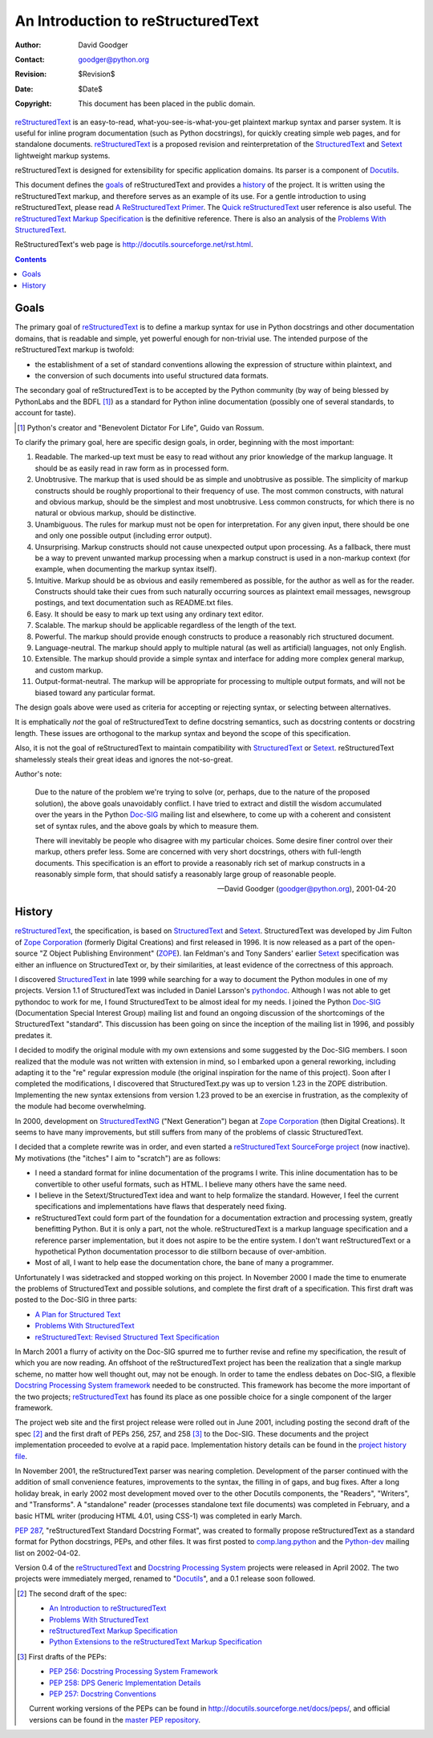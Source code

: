 =====================================
 An Introduction to reStructuredText
=====================================
:Author: David Goodger
:Contact: goodger@python.org
:Revision: $Revision$
:Date: $Date$
:Copyright: This document has been placed in the public domain.

reStructuredText_ is an easy-to-read, what-you-see-is-what-you-get
plaintext markup syntax and parser system.  It is useful for inline
program documentation (such as Python docstrings), for quickly
creating simple web pages, and for standalone documents.
reStructuredText_ is a proposed revision and reinterpretation of the
StructuredText_ and Setext_ lightweight markup systems.

reStructuredText is designed for extensibility for specific
application domains.  Its parser is a component of Docutils_.

This document defines the goals_ of reStructuredText and provides a
history_ of the project.  It is written using the reStructuredText
markup, and therefore serves as an example of its use.  For a gentle
introduction to using reStructuredText, please read `A
ReStructuredText Primer`_.  The `Quick reStructuredText`_ user
reference is also useful.  The `reStructuredText Markup
Specification`_ is the definitive reference.  There is also an
analysis of the `Problems With StructuredText`_.

ReStructuredText's web page is
http://docutils.sourceforge.net/rst.html.

.. _reStructuredText: http://docutils.sourceforge.net/rst.html
.. _StructuredText:
    http://www.zope.org/DevHome/Members/jim/StructuredTextWiki/FrontPage
.. _Setext: http://docutils.sourceforge.net/mirror/setext.html
.. _Docutils: http://docutils.sourceforge.net/
.. _A ReStructuredText Primer: ../../user/rst/quickstart.html
.. _Quick reStructuredText: ../../user/rst/quickref.html
.. _reStructuredText Markup Specification: restructuredtext.html
.. _Problems with StructuredText: ../../dev/rst/problems.html

.. contents::

Goals
=====

The primary goal of reStructuredText_ is to define a markup syntax for
use in Python docstrings and other documentation domains, that is
readable and simple, yet powerful enough for non-trivial use.  The
intended purpose of the reStructuredText markup is twofold:

- the establishment of a set of standard conventions allowing the
  expression of structure within plaintext, and

- the conversion of such documents into useful structured data
  formats.

The secondary goal of reStructuredText is to be accepted by the Python
community (by way of being blessed by PythonLabs and the BDFL [#]_) as
a standard for Python inline documentation (possibly one of several
standards, to account for taste).

.. [#] Python's creator and "Benevolent Dictator For Life",
   Guido van Rossum.

To clarify the primary goal, here are specific design goals, in order,
beginning with the most important:

1. Readable.  The marked-up text must be easy to read without any
   prior knowledge of the markup language.  It should be as easily
   read in raw form as in processed form.

2. Unobtrusive.  The markup that is used should be as simple and
   unobtrusive as possible.  The simplicity of markup constructs
   should be roughly proportional to their frequency of use.  The most
   common constructs, with natural and obvious markup, should be the
   simplest and most unobtrusive.  Less common constructs, for which
   there is no natural or obvious markup, should be distinctive.

3. Unambiguous.  The rules for markup must not be open for
   interpretation.  For any given input, there should be one and only
   one possible output (including error output).

4. Unsurprising.  Markup constructs should not cause unexpected output
   upon processing.  As a fallback, there must be a way to prevent
   unwanted markup processing when a markup construct is used in a
   non-markup context (for example, when documenting the markup syntax
   itself).

5. Intuitive.  Markup should be as obvious and easily remembered as
   possible, for the author as well as for the reader.  Constructs
   should take their cues from such naturally occurring sources as
   plaintext email messages, newsgroup postings, and text
   documentation such as README.txt files.

6. Easy.  It should be easy to mark up text using any ordinary text
   editor.

7. Scalable.  The markup should be applicable regardless of the length
   of the text.

8. Powerful.  The markup should provide enough constructs to produce a
   reasonably rich structured document.

9. Language-neutral.  The markup should apply to multiple natural (as
   well as artificial) languages, not only English.

10. Extensible.  The markup should provide a simple syntax and
    interface for adding more complex general markup, and custom
    markup.

11. Output-format-neutral.  The markup will be appropriate for
    processing to multiple output formats, and will not be biased
    toward any particular format.

The design goals above were used as criteria for accepting or
rejecting syntax, or selecting between alternatives.

It is emphatically *not* the goal of reStructuredText to define
docstring semantics, such as docstring contents or docstring length.
These issues are orthogonal to the markup syntax and beyond the scope
of this specification.

Also, it is not the goal of reStructuredText to maintain compatibility
with StructuredText_ or Setext_.  reStructuredText shamelessly steals
their great ideas and ignores the not-so-great.

Author's note:

    Due to the nature of the problem we're trying to solve (or,
    perhaps, due to the nature of the proposed solution), the above
    goals unavoidably conflict.  I have tried to extract and distill
    the wisdom accumulated over the years in the Python Doc-SIG_
    mailing list and elsewhere, to come up with a coherent and
    consistent set of syntax rules, and the above goals by which to
    measure them.

    There will inevitably be people who disagree with my particular
    choices.  Some desire finer control over their markup, others
    prefer less.  Some are concerned with very short docstrings,
    others with full-length documents.  This specification is an
    effort to provide a reasonably rich set of markup constructs in a
    reasonably simple form, that should satisfy a reasonably large
    group of reasonable people.

    --David Goodger (goodger@python.org), 2001-04-20

.. _Doc-SIG: http://www.python.org/sigs/doc-sig/


History
=======

reStructuredText_, the specification, is based on StructuredText_ and
Setext_.  StructuredText was developed by Jim Fulton of `Zope
Corporation`_ (formerly Digital Creations) and first released in 1996.
It is now released as a part of the open-source "Z Object Publishing
Environment" (ZOPE_).  Ian Feldman's and Tony Sanders' earlier Setext_
specification was either an influence on StructuredText or, by their
similarities, at least evidence of the correctness of this approach.

I discovered StructuredText_ in late 1999 while searching for a way to
document the Python modules in one of my projects.  Version 1.1 of
StructuredText was included in Daniel Larsson's pythondoc_.  Although
I was not able to get pythondoc to work for me, I found StructuredText
to be almost ideal for my needs.  I joined the Python Doc-SIG_
(Documentation Special Interest Group) mailing list and found an
ongoing discussion of the shortcomings of the StructuredText
"standard".  This discussion has been going on since the inception of
the mailing list in 1996, and possibly predates it.

I decided to modify the original module with my own extensions and
some suggested by the Doc-SIG members.  I soon realized that the
module was not written with extension in mind, so I embarked upon a
general reworking, including adapting it to the "re" regular
expression module (the original inspiration for the name of this
project).  Soon after I completed the modifications, I discovered that
StructuredText.py was up to version 1.23 in the ZOPE distribution.
Implementing the new syntax extensions from version 1.23 proved to be
an exercise in frustration, as the complexity of the module had become
overwhelming.

In 2000, development on StructuredTextNG_ ("Next Generation") began at
`Zope Corporation`_ (then Digital Creations).  It seems to have many
improvements, but still suffers from many of the problems of classic
StructuredText.

I decided that a complete rewrite was in order, and even started a
`reStructuredText SourceForge project`_ (now inactive).  My
motivations (the "itches" I aim to "scratch") are as follows:

- I need a standard format for inline documentation of the programs I
  write.  This inline documentation has to be convertible to other
  useful formats, such as HTML.  I believe many others have the same
  need.

- I believe in the Setext/StructuredText idea and want to help
  formalize the standard.  However, I feel the current specifications
  and implementations have flaws that desperately need fixing.

- reStructuredText could form part of the foundation for a
  documentation extraction and processing system, greatly benefitting
  Python.  But it is only a part, not the whole.  reStructuredText is
  a markup language specification and a reference parser
  implementation, but it does not aspire to be the entire system.  I
  don't want reStructuredText or a hypothetical Python documentation
  processor to die stillborn because of over-ambition.

- Most of all, I want to help ease the documentation chore, the bane
  of many a programmer.

Unfortunately I was sidetracked and stopped working on this project.
In November 2000 I made the time to enumerate the problems of
StructuredText and possible solutions, and complete the first draft of
a specification.  This first draft was posted to the Doc-SIG in three
parts:

- `A Plan for Structured Text`__
- `Problems With StructuredText`__
- `reStructuredText: Revised Structured Text Specification`__

__ http://mail.python.org/pipermail/doc-sig/2000-November/001239.html
__ http://mail.python.org/pipermail/doc-sig/2000-November/001240.html
__ http://mail.python.org/pipermail/doc-sig/2000-November/001241.html

In March 2001 a flurry of activity on the Doc-SIG spurred me to
further revise and refine my specification, the result of which you
are now reading.  An offshoot of the reStructuredText project has been
the realization that a single markup scheme, no matter how well
thought out, may not be enough.  In order to tame the endless debates
on Doc-SIG, a flexible `Docstring Processing System framework`_ needed
to be constructed.  This framework has become the more important of
the two projects; reStructuredText_ has found its place as one
possible choice for a single component of the larger framework.

The project web site and the first project release were rolled out in
June 2001, including posting the second draft of the spec [#spec-2]_
and the first draft of PEPs 256, 257, and 258 [#peps-1]_ to the
Doc-SIG.  These documents and the project implementation proceeded to
evolve at a rapid pace.  Implementation history details can be found
in the `project history file`_.

In November 2001, the reStructuredText parser was nearing completion.
Development of the parser continued with the addition of small
convenience features, improvements to the syntax, the filling in of
gaps, and bug fixes.  After a long holiday break, in early 2002 most
development moved over to the other Docutils components, the
"Readers", "Writers", and "Transforms".  A "standalone" reader
(processes standalone text file documents) was completed in February,
and a basic HTML writer (producing HTML 4.01, using CSS-1) was
completed in early March.

`PEP 287`_, "reStructuredText Standard Docstring Format", was created
to formally propose reStructuredText as a standard format for Python
docstrings, PEPs, and other files.  It was first posted to
comp.lang.python_ and the Python-dev_ mailing list on 2002-04-02.

Version 0.4 of the reStructuredText__ and `Docstring Processing
System`_ projects were released in April 2002.  The two projects were
immediately merged, renamed to "Docutils_", and a 0.1 release soon
followed.

.. __: `reStructuredText SourceForge project`_

.. [#spec-2] The second draft of the spec:

   - `An Introduction to reStructuredText`__
   - `Problems With StructuredText`__
   - `reStructuredText Markup Specification`__
   - `Python Extensions to the reStructuredText Markup Specification`__

   __ http://mail.python.org/pipermail/doc-sig/2001-June/001858.html
   __ http://mail.python.org/pipermail/doc-sig/2001-June/001859.html
   __ http://mail.python.org/pipermail/doc-sig/2001-June/001860.html
   __ http://mail.python.org/pipermail/doc-sig/2001-June/001861.html

.. [#peps-1] First drafts of the PEPs:

   - `PEP 256: Docstring Processing System Framework`__
   - `PEP 258: DPS Generic Implementation Details`__
   - `PEP 257: Docstring Conventions`__

   Current working versions of the PEPs can be found in
   http://docutils.sourceforge.net/docs/peps/, and official versions
   can be found in the `master PEP repository`_.

   __ http://mail.python.org/pipermail/doc-sig/2001-June/001855.html
   __ http://mail.python.org/pipermail/doc-sig/2001-June/001856.html
   __ http://mail.python.org/pipermail/doc-sig/2001-June/001857.html


.. _Zope Corporation: http://www.zope.com
.. _ZOPE: http://www.zope.org
.. _reStructuredText SourceForge project:
   http://structuredtext.sourceforge.net/
.. _pythondoc: http://starship.python.net/crew/danilo/pythondoc/
.. _StructuredTextNG:
   http://www.zope.org/DevHome/Members/jim/StructuredTextWiki/StructuredTextNG
.. _project history file: ../../../HISTORY.html
.. _PEP 287: ../../peps/pep-0287.html
.. _Docstring Processing System framework: ../../peps/pep-0256.html
.. _comp.lang.python: news:comp.lang.python
.. _Python-dev: http://mail.python.org/pipermail/python-dev/
.. _Docstring Processing System: http://docstring.sourceforge.net/
.. _master PEP repository: http://www.python.org/peps/


..
   Local Variables:
   mode: indented-text
   indent-tabs-mode: nil
   sentence-end-double-space: t
   fill-column: 70
   End:
